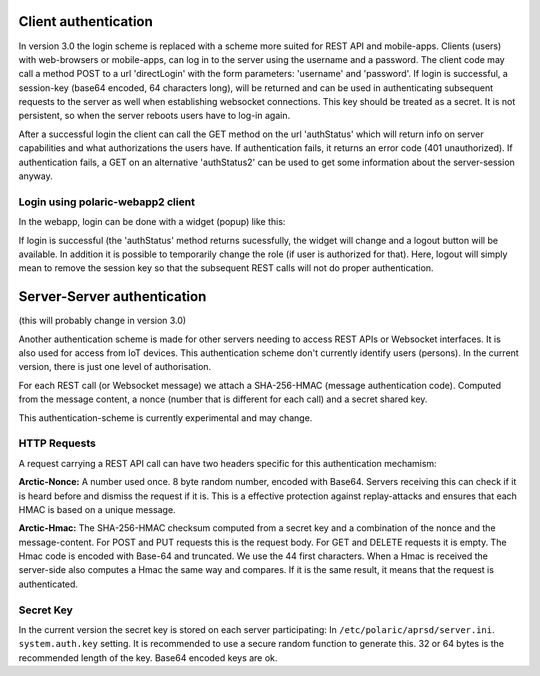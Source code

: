  
Client authentication
=====================

In version 3.0 the login scheme is replaced with a scheme more suited for REST API and mobile-apps. 
Clients (users) with web-browsers or mobile-apps, can log in to the server using the username and a password. The client code may call a method POST to a url 'directLogin' with the form parameters: 'username' and 'password'. If login is successful, a session-key (base64 encoded, 64 characters long), will be returned and can be used in authenticating subsequent requests to the server as well when establishing websocket connections. This key should be treated as a secret. It is not persistent, so when the server reboots users have to log-in again. 

After a successful login the client can call the GET method on the url 'authStatus' which will return info on server capabilities and what authorizations the users have. If authentication fails, it returns an error code (401 unauthorized). If authentication fails, a GET on an alternative 'authStatus2' can be used to get some information about the server-session anyway.  


Login using polaric-webapp2 client
----------------------------------

In the webapp, login can be done with a widget (popup) like this:

.. image:: img/loginform2.png

If login is successful (the 'authStatus' method returns sucessfully, the widget will change and a logout button will be available. In addition it is possible to temporarily change the role (if user is authorized for that). Here, logout will simply mean to remove the session key so that the subsequent REST calls will not do proper authentication.

.. image:: img/loggedin.png


Server-Server authentication
============================

(this will probably change in version 3.0)

Another authentication scheme is made for other servers needing to access REST APIs or Websocket interfaces. It is also used for access from IoT devices. This authentication scheme don't currently identify users (persons). In the current version, there is just one level of authorisation. 

For each REST call (or Websocket message) we attach a SHA-256-HMAC (message authentication code). Computed from the message content, a nonce (number that is different for each call) and a secret shared key. 

This authentication-scheme is currently experimental and may change. 


HTTP Requests
-------------

A request carrying a REST API call can have two headers specific for this authentication mechamism: 

**Arctic-Nonce:** A number used once. 8 byte random number, encoded with Base64. Servers receiving this can check if it is heard before and dismiss the request if it is. This is a effective protection against replay-attacks and ensures that each HMAC is based on a unique message. 

**Arctic-Hmac:** The SHA-256-HMAC checksum computed from a secret key and a combination of the nonce and the message-content. For POST and PUT requests this is the request body. For GET and DELETE requests it is empty. The Hmac code is encoded with Base-64 and truncated. We use the 44 first characters. When a Hmac is received the server-side also computes a Hmac the same way and compares. If it is the same result, it means that the request is authenticated. 

Secret Key
----------

In the current version the secret key is stored on each server participating: In ``/etc/polaric/aprsd/server.ini``. ``system.auth.key`` setting. It is recommended to use a secure random function to generate this. 32 or 64 bytes is the recommended length of the key. Base64 encoded keys are ok. 

